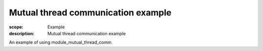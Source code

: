 Mutual thread communication example
===================================

:scope: Example
:description: Mutual thread communication example

An example of using module_mutual_thread_comm.
